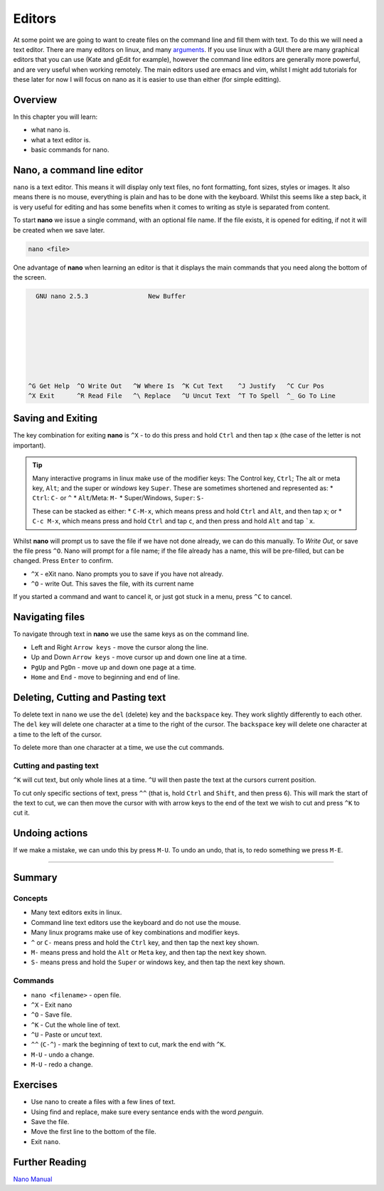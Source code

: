 ****************
Editors
****************

At some point we are going to want to create files on the command line and fill them with text.  To do this we will need a text editor. There are many editors on linux, and many `arguments <https://xkcd.com/378/>`_. If you use linux with a GUI there are many graphical editors that you can use (Kate and gEdit for example), however the command line editors are generally more powerful, and are very useful when working remotely.  The main editors used are emacs and vim, whilst I might add tutorials for these later for now I will focus on nano as it is easier to use than either (for simple editting).

Overview
========

In this chapter you will learn:

* what nano is.
* what a text editor is.
* basic commands for nano.


Nano, a command line editor
===========================

``nano`` is a text editor. This means it will display only text files, no font formatting, font sizes, styles or images.  It also means there is no mouse, everything is plain and has to be done with the keyboard.  Whilst this seems like a step back, it is very useful for editing and has some benefits when it comes to writing as style is separated from content.

To start **nano** we issue a single command, with an optional file name. If the file exists, it is opened for editing, if not it will be created when we save later.

.. code-block:: none
		
   nano <file>

One advantage of **nano** when learning an editor is that it displays the main commands that you need along the bottom of the screen.

.. code-block:: none

     GNU nano 2.5.3                New Buffer                                      
  
  
  
  
    
  
  
  
   ^G Get Help  ^O Write Out   ^W Where Is  ^K Cut Text    ^J Justify   ^C Cur Pos
   ^X Exit      ^R Read File   ^\ Replace   ^U Uncut Text  ^T To Spell  ^_ Go To Line


Saving and Exiting
==================

The key combination for exiting **nano** is ``^X`` - to do this press and hold ``Ctrl`` and then tap ``x`` (the case of the letter is not important).

.. tip::

   Many interactive programs in linux make use of the modifier keys: The Control key, ``Ctrl``; The alt or meta key, ``Alt``; and the super or *windows* key ``Super``.  These are sometimes shortened and represented as:
   * ``Ctrl``: ``C-`` or ``^``
   * ``Alt``/Meta: ``M-``
   * Super/Windows, ``Super``: ``S-``

   These can be stacked as either:
   * ``C-M-x``, which means press and hold ``Ctrl`` and ``Alt``, and then tap x;
   or
   * ``C-c M-x``, which means press and hold ``Ctrl`` and tap ``c``, and then press and hold ``Alt`` and tap ```x``.

Whilst **nano** will prompt us to save the file if we have not done already, we can do this manually.  To *Write Out*, or save the file press ``^O``. Nano will prompt for a file name; if the file already has a name, this will be pre-filled, but can be changed. Press ``Enter`` to confirm.
     
* ``^X`` - eXit nano. Nano prompts you to save if you have not already.
* ``^O`` - write Out. This saves the file, with its current name

If you started a command and want to cancel it, or just got stuck in a menu, press ``^C`` to cancel.

Navigating files
================

To navigate through text in **nano** we use the same keys as on the command line.

* Left and Right ``Arrow keys`` - move the cursor along the line.
* Up and Down ``Arrow keys`` - move cursor up and down one line at a time.
* ``PgUp`` and ``PgDn`` - move up and down one page at a time.
* ``Home`` and ``End`` - move to beginning and end of line.

Deleting, Cutting and Pasting text
==================================

To delete text in ``nano`` we use the ``del`` (delete) key and the ``backspace`` key.  They work slightly differently to each other.  The ``del`` key will delete one character at a time to the right of the cursor. The ``backspace`` key will delete one character at a time to the left of the cursor.

To delete more than one character at a time, we use the cut commands.

Cutting and pasting text
--------------------------

``^K`` will cut text, but only whole lines at a time.  ``^U`` will then paste the text at the cursors current position.

To cut only specific sections of text, press ``^^`` (that is, hold ``Ctrl`` and ``Shift``, and then press ``6``).  This will mark the start of the text to cut, we can then move the cursor with with arrow keys to the end of the text we wish to cut and press ``^K`` to cut it.


Undoing actions
===============

If we make a mistake, we can undo this by press ``M-U``.  To undo an undo, that is, to redo something we press ``M-E``.

------------------------------

Summary
=======

Concepts
--------

* Many text editors exits in linux.
* Command line text editors use the keyboard and do not use the mouse.
* Many linux programs make use of key combinations and modifier keys.
* ``^`` or ``C-`` means press and hold the ``Ctrl`` key, and then tap the next key shown.
* ``M-`` means press and hold the ``Alt`` or ``Meta`` key, and then tap the next key shown.
* ``S-`` means press and hold the ``Super`` or windows key, and then tap the next key shown.

Commands
--------

* ``nano <filename>`` - open file.
* ``^X`` - Exit nano
* ``^O`` - Save file.
* ``^K`` - Cut the whole line of text.
* ``^U`` - Paste or *uncut* text.
* ``^^`` (``C-^``) - mark the beginning of text to cut, mark the end with ``^K``.
* ``M-U`` - undo a change.
* ``M-U`` - redo a change.

Exercises
=========
* Use nano to create a files with a few lines of text.
* Using find and replace, make sure every sentance ends with the word *penguin*.
* Save the file.
* Move the first line to the bottom of the file.
* Exit ``nano``.
  
Further Reading
===============

`Nano Manual <https://www.nano-editor.org/dist/v2.6/nano.html>`_
